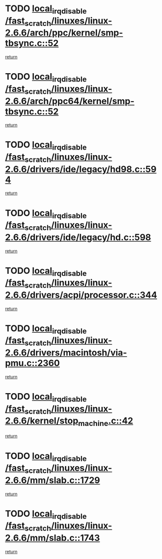 * TODO [[view:/fast_scratch/linuxes/linux-2.6.6/arch/ppc/kernel/smp-tbsync.c::face=ovl-face1::linb=52::colb=1::cole=18][local_irq_disable /fast_scratch/linuxes/linux-2.6.6/arch/ppc/kernel/smp-tbsync.c::52]]
[[view:/fast_scratch/linuxes/linux-2.6.6/arch/ppc/kernel/smp-tbsync.c::face=ovl-face2::linb=68::colb=3::cole=9][return]]
* TODO [[view:/fast_scratch/linuxes/linux-2.6.6/arch/ppc64/kernel/smp-tbsync.c::face=ovl-face1::linb=52::colb=1::cole=18][local_irq_disable /fast_scratch/linuxes/linux-2.6.6/arch/ppc64/kernel/smp-tbsync.c::52]]
[[view:/fast_scratch/linuxes/linux-2.6.6/arch/ppc64/kernel/smp-tbsync.c::face=ovl-face2::linb=67::colb=3::cole=9][return]]
* TODO [[view:/fast_scratch/linuxes/linux-2.6.6/drivers/ide/legacy/hd98.c::face=ovl-face1::linb=594::colb=2::cole=19][local_irq_disable /fast_scratch/linuxes/linux-2.6.6/drivers/ide/legacy/hd98.c::594]]
[[view:/fast_scratch/linuxes/linux-2.6.6/drivers/ide/legacy/hd98.c::face=ovl-face2::linb=596::colb=2::cole=8][return]]
* TODO [[view:/fast_scratch/linuxes/linux-2.6.6/drivers/ide/legacy/hd.c::face=ovl-face1::linb=598::colb=2::cole=19][local_irq_disable /fast_scratch/linuxes/linux-2.6.6/drivers/ide/legacy/hd.c::598]]
[[view:/fast_scratch/linuxes/linux-2.6.6/drivers/ide/legacy/hd.c::face=ovl-face2::linb=600::colb=2::cole=8][return]]
* TODO [[view:/fast_scratch/linuxes/linux-2.6.6/drivers/acpi/processor.c::face=ovl-face1::linb=344::colb=1::cole=18][local_irq_disable /fast_scratch/linuxes/linux-2.6.6/drivers/acpi/processor.c::344]]
[[view:/fast_scratch/linuxes/linux-2.6.6/drivers/acpi/processor.c::face=ovl-face2::linb=509::colb=1::cole=7][return]]
* TODO [[view:/fast_scratch/linuxes/linux-2.6.6/drivers/macintosh/via-pmu.c::face=ovl-face1::linb=2360::colb=1::cole=18][local_irq_disable /fast_scratch/linuxes/linux-2.6.6/drivers/macintosh/via-pmu.c::2360]]
[[view:/fast_scratch/linuxes/linux-2.6.6/drivers/macintosh/via-pmu.c::face=ovl-face2::linb=2394::colb=1::cole=7][return]]
* TODO [[view:/fast_scratch/linuxes/linux-2.6.6/kernel/stop_machine.c::face=ovl-face1::linb=42::colb=3::cole=20][local_irq_disable /fast_scratch/linuxes/linux-2.6.6/kernel/stop_machine.c::42]]
[[view:/fast_scratch/linuxes/linux-2.6.6/kernel/stop_machine.c::face=ovl-face2::linb=67::colb=1::cole=7][return]]
* TODO [[view:/fast_scratch/linuxes/linux-2.6.6/mm/slab.c::face=ovl-face1::linb=1729::colb=2::cole=19][local_irq_disable /fast_scratch/linuxes/linux-2.6.6/mm/slab.c::1729]]
[[view:/fast_scratch/linuxes/linux-2.6.6/mm/slab.c::face=ovl-face2::linb=1738::colb=1::cole=7][return]]
* TODO [[view:/fast_scratch/linuxes/linux-2.6.6/mm/slab.c::face=ovl-face1::linb=1743::colb=2::cole=19][local_irq_disable /fast_scratch/linuxes/linux-2.6.6/mm/slab.c::1743]]
[[view:/fast_scratch/linuxes/linux-2.6.6/mm/slab.c::face=ovl-face2::linb=1744::colb=1::cole=7][return]]
